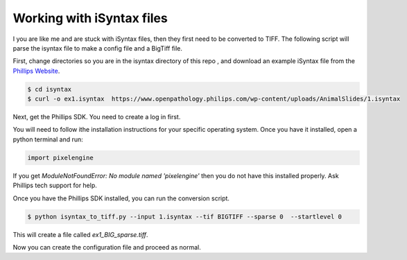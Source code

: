 ===========================
Working with iSyntax files
===========================

I you are like me and are stuck with iSyntax files, then they first need to be converted to TIFF. The following script
will parse the isyntax file to make a config file and a BigTiff file.

First, change directories so you are in the isyntax directory of this repo , and download an example iSyntax file from
the `Phillips Website`_.

.. _`Phillips Website`: https://www.openpathology.philips.com/resources/

.. code-block:: console

   $ cd isyntax
   $ curl -o ex1.isyntax  https://www.openpathology.philips.com/wp-content/uploads/AnimalSlides/1.isyntax


Next, get the Phillips SDK. You need to create a _`log in` first.

.. `log in`_ https://www.openpathology.philips.com/login/

You will need to follow ithe installation instructions for your specific operating system.  Once you have it installed,
open a python terminal and run:

.. code-block:: python

    import pixelengine

If you get `ModuleNotFoundError: No module named 'pixelengine'` then you do not have this installed properly. Ask Phillips tech support for help.



Once you have the Phillips SDK installed, you can run the conversion script.

.. code-block:: console

    $ python isyntax_to_tiff.py --input 1.isyntax --tif BIGTIFF --sparse 0  --startlevel 0

This will create a file called `ex1_BIG_sparse.tiff`.

Now you can create the configuration file and proceed as normal.
